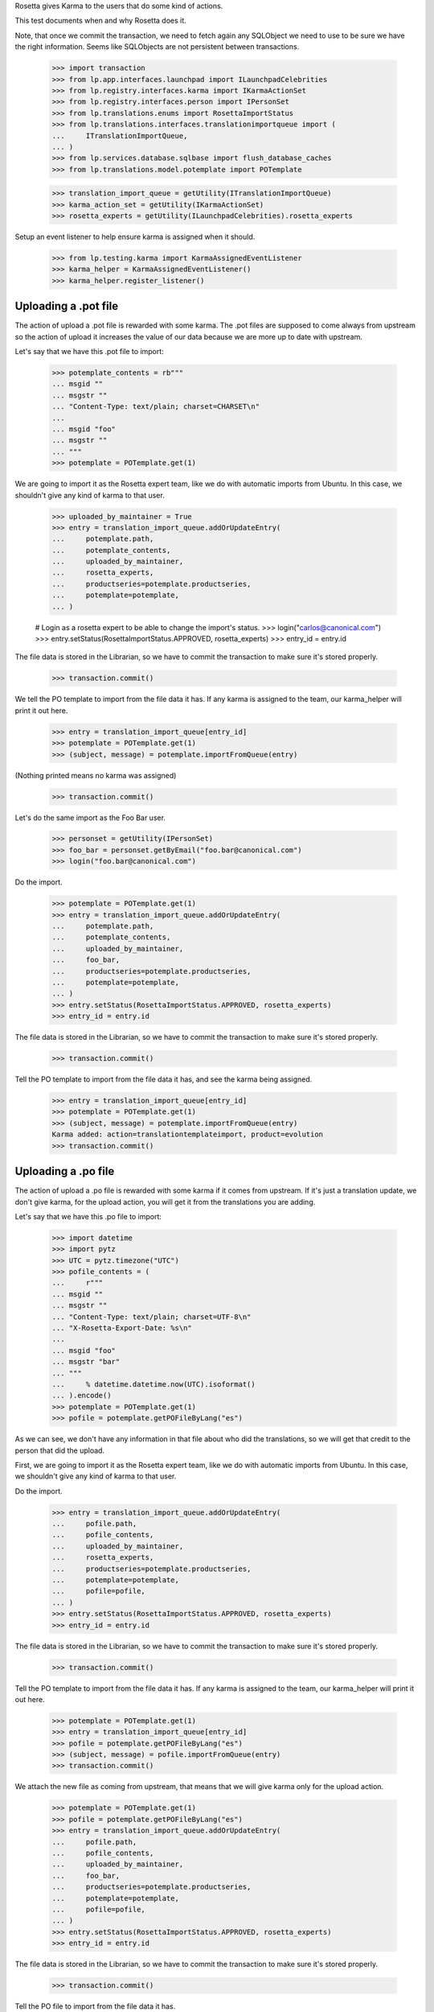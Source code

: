 Rosetta gives Karma to the users that do some kind of actions.

This test documents when and why Rosetta does it.

Note, that once we commit the transaction, we need to fetch again any
SQLObject we need to use to be sure we have the right information. Seems
like SQLObjects are not persistent between transactions.

    >>> import transaction
    >>> from lp.app.interfaces.launchpad import ILaunchpadCelebrities
    >>> from lp.registry.interfaces.karma import IKarmaActionSet
    >>> from lp.registry.interfaces.person import IPersonSet
    >>> from lp.translations.enums import RosettaImportStatus
    >>> from lp.translations.interfaces.translationimportqueue import (
    ...     ITranslationImportQueue,
    ... )
    >>> from lp.services.database.sqlbase import flush_database_caches
    >>> from lp.translations.model.potemplate import POTemplate

    >>> translation_import_queue = getUtility(ITranslationImportQueue)
    >>> karma_action_set = getUtility(IKarmaActionSet)
    >>> rosetta_experts = getUtility(ILaunchpadCelebrities).rosetta_experts

Setup an event listener to help ensure karma is assigned when it should.

    >>> from lp.testing.karma import KarmaAssignedEventListener
    >>> karma_helper = KarmaAssignedEventListener()
    >>> karma_helper.register_listener()


Uploading a .pot file
=====================

The action of upload a .pot file is rewarded with some karma.
The .pot files are supposed to come always from upstream so the action
of upload it increases the value of our data because we are more up to date
with upstream.

Let's say that we have this .pot file to import:

    >>> potemplate_contents = rb"""
    ... msgid ""
    ... msgstr ""
    ... "Content-Type: text/plain; charset=CHARSET\n"
    ...
    ... msgid "foo"
    ... msgstr ""
    ... """
    >>> potemplate = POTemplate.get(1)

We are going to import it as the Rosetta expert team, like we do with
automatic imports from Ubuntu. In this case, we shouldn't give any kind
of karma to that user.

    >>> uploaded_by_maintainer = True
    >>> entry = translation_import_queue.addOrUpdateEntry(
    ...     potemplate.path,
    ...     potemplate_contents,
    ...     uploaded_by_maintainer,
    ...     rosetta_experts,
    ...     productseries=potemplate.productseries,
    ...     potemplate=potemplate,
    ... )

    # Login as a rosetta expert to be able to change the import's status.
    >>> login("carlos@canonical.com")
    >>> entry.setStatus(RosettaImportStatus.APPROVED, rosetta_experts)
    >>> entry_id = entry.id

The file data is stored in the Librarian, so we have to commit the transaction
to make sure it's stored properly.

    >>> transaction.commit()

We tell the PO template to import from the file data it has.  If any karma is
assigned to the team, our karma_helper will print it out here.

    >>> entry = translation_import_queue[entry_id]
    >>> potemplate = POTemplate.get(1)
    >>> (subject, message) = potemplate.importFromQueue(entry)

(Nothing printed means no karma was assigned)

    >>> transaction.commit()

Let's do the same import as the Foo Bar user.

    >>> personset = getUtility(IPersonSet)
    >>> foo_bar = personset.getByEmail("foo.bar@canonical.com")
    >>> login("foo.bar@canonical.com")

Do the import.

    >>> potemplate = POTemplate.get(1)
    >>> entry = translation_import_queue.addOrUpdateEntry(
    ...     potemplate.path,
    ...     potemplate_contents,
    ...     uploaded_by_maintainer,
    ...     foo_bar,
    ...     productseries=potemplate.productseries,
    ...     potemplate=potemplate,
    ... )
    >>> entry.setStatus(RosettaImportStatus.APPROVED, rosetta_experts)
    >>> entry_id = entry.id

The file data is stored in the Librarian, so we have to commit the transaction
to make sure it's stored properly.

    >>> transaction.commit()

Tell the PO template to import from the file data it has, and see the karma
being assigned.

    >>> entry = translation_import_queue[entry_id]
    >>> potemplate = POTemplate.get(1)
    >>> (subject, message) = potemplate.importFromQueue(entry)
    Karma added: action=translationtemplateimport, product=evolution
    >>> transaction.commit()


Uploading a .po file
====================

The action of upload a .po file is rewarded with some karma if it comes
from upstream. If it's just a translation update, we don't give karma, for
the upload action, you will get it from the translations you are adding.

Let's say that we have this .po file to import:

    >>> import datetime
    >>> import pytz
    >>> UTC = pytz.timezone("UTC")
    >>> pofile_contents = (
    ...     r"""
    ... msgid ""
    ... msgstr ""
    ... "Content-Type: text/plain; charset=UTF-8\n"
    ... "X-Rosetta-Export-Date: %s\n"
    ...
    ... msgid "foo"
    ... msgstr "bar"
    ... """
    ...     % datetime.datetime.now(UTC).isoformat()
    ... ).encode()
    >>> potemplate = POTemplate.get(1)
    >>> pofile = potemplate.getPOFileByLang("es")

As we can see, we don't have any information in that file about who
did the translations, so we will get that credit to the person that
did the upload.

First, we are going to import it as the Rosetta expert team, like we do with
automatic imports from Ubuntu. In this case, we shouldn't give any kind
of karma to that user.

Do the import.

    >>> entry = translation_import_queue.addOrUpdateEntry(
    ...     pofile.path,
    ...     pofile_contents,
    ...     uploaded_by_maintainer,
    ...     rosetta_experts,
    ...     productseries=potemplate.productseries,
    ...     potemplate=potemplate,
    ...     pofile=pofile,
    ... )
    >>> entry.setStatus(RosettaImportStatus.APPROVED, rosetta_experts)
    >>> entry_id = entry.id

The file data is stored in the Librarian, so we have to commit the transaction
to make sure it's stored properly.

    >>> transaction.commit()

Tell the PO template to import from the file data it has.  If any karma is
assigned to the team, our karma_helper will print it out here.

    >>> potemplate = POTemplate.get(1)
    >>> entry = translation_import_queue[entry_id]
    >>> pofile = potemplate.getPOFileByLang("es")
    >>> (subject, message) = pofile.importFromQueue(entry)
    >>> transaction.commit()


We attach the new file as coming from upstream, that means that we
will give karma only for the upload action.

    >>> potemplate = POTemplate.get(1)
    >>> pofile = potemplate.getPOFileByLang("es")
    >>> entry = translation_import_queue.addOrUpdateEntry(
    ...     pofile.path,
    ...     pofile_contents,
    ...     uploaded_by_maintainer,
    ...     foo_bar,
    ...     productseries=potemplate.productseries,
    ...     potemplate=potemplate,
    ...     pofile=pofile,
    ... )
    >>> entry.setStatus(RosettaImportStatus.APPROVED, rosetta_experts)
    >>> entry_id = entry.id

The file data is stored in the Librarian, so we have to commit the transaction
to make sure it's stored properly.

    >>> transaction.commit()

Tell the PO file to import from the file data it has.

    >>> potemplate = POTemplate.get(1)
    >>> entry = translation_import_queue[entry_id]
    >>> pofile = potemplate.getPOFileByLang("es")
    >>> (subject, message) = pofile.importFromQueue(entry)
    Karma added: action=translationimportupstream, product=evolution

Now, the user is going to upload a local edition of the .po file. In this
case, we will give karma *only* because the translation change.

    >>> pofile_contents = (
    ...     r"""
    ... msgid ""
    ... msgstr ""
    ... "Content-Type: text/plain; charset=UTF-8\n"
    ... "X-Rosetta-Export-Date: %s\n"
    ...
    ... msgid "foo"
    ... msgstr "bars"
    ... """
    ...     % datetime.datetime.now(UTC).isoformat()
    ... ).encode()

We attach the new file as not coming from upstream.

    >>> potemplate = POTemplate.get(1)
    >>> pofile = potemplate.getPOFileByLang("es")
    >>> entry = translation_import_queue.addOrUpdateEntry(
    ...     pofile.path,
    ...     pofile_contents,
    ...     not uploaded_by_maintainer,
    ...     foo_bar,
    ...     productseries=potemplate.productseries,
    ...     potemplate=potemplate,
    ...     pofile=pofile,
    ... )
    >>> entry.setStatus(RosettaImportStatus.APPROVED, rosetta_experts)
    >>> entry_id = entry.id

The file data is stored in the Librarian, so we have to commit the transaction
to make sure it's stored properly.

    >>> transaction.commit()

Tell the PO file to import from the file data it has.  The user has rights
to edit translations directly, so their suggestion is approved directly.
No karma is awarded for this action.

    >>> potemplate = POTemplate.get(1)
    >>> entry = translation_import_queue[entry_id]
    >>> pofile = potemplate.getPOFileByLang("es")
    >>> (subject, message) = pofile.importFromQueue(entry)
    >>> transaction.commit()

Let's try the case when a file is uploaded, but no translation is changed.
To do this test, we are going to repeat previous import.

We import it again without changes and see that we don't get karma changes.

    >>> potemplate = POTemplate.get(1)
    >>> pofile = potemplate.getPOFileByLang("es")
    >>> entry = translation_import_queue.addOrUpdateEntry(
    ...     pofile.path,
    ...     pofile_contents,
    ...     not uploaded_by_maintainer,
    ...     foo_bar,
    ...     productseries=potemplate.productseries,
    ...     potemplate=potemplate,
    ...     pofile=pofile,
    ... )
    >>> entry.setStatus(RosettaImportStatus.APPROVED, rosetta_experts)
    >>> entry_id = entry.id

The file data is stored in the Librarian, so we have to commit the transaction
to make sure it's stored properly.

    >>> transaction.commit()

Tell the PO file to import from the file data it has and see that no karma is
assigned.  If it was, it'd be printed after the call to importFromQueue().

    >>> potemplate = POTemplate.get(1)
    >>> entry = translation_import_queue[entry_id]
    >>> pofile = potemplate.getPOFileByLang("es")
    >>> (subject, message) = pofile.importFromQueue(entry)
    >>> transaction.commit()


Translating from the web UI
===========================

Translating something using the website UI can give you three kind of karma
actions:

 - translationsuggestionadded: When you add a translation but you are not
   allowed to do modifications directly to those translations.
 - translationsuggestionapproved: When you added a translation that is
   actually used because you have edition rights or because a reviewer
   approved your suggestion.
 - translationreview: When you approve a translation from someone else as a
   valid translation to use.


Let's say that we are a translator that is not an editor for the team that
handles translations for a given pofile.

No Privileges Person is a translator that fits this requirement.

    >>> potemplate = POTemplate.get(1)
    >>> pofile = potemplate.getPOFileByLang("es")
    >>> no_priv = personset.getByEmail("no-priv@canonical.com")
    >>> pofile.canEditTranslations(no_priv)
    False

We are going to add a suggestion that already exists from other user,
that should not add any kind of karma to this user.

    >>> potmsgset = potemplate.getPOTMsgSetByMsgIDText("foo")
    >>> new_translations = {0: "bar"}
    >>> fuzzy = False
    >>> by_maintainer = False

And we can see as they won't get any karma activity from that, otherwise
it'd be printed after the call to set current translation.

    >>> translationmessage = factory.makeCurrentTranslationMessage(
    ...     pofile,
    ...     potmsgset,
    ...     no_priv,
    ...     translations=new_translations,
    ...     current_other=by_maintainer,
    ... )
    >>> flush_database_caches()

But now, they will provide a new suggestion.

    >>> new_translations = {0: "somethingelse"}

At this moment, karma is assigned and thus is printed here.

    >>> no_priv = personset.getByEmail("no-priv@canonical.com")
    >>> potemplate = POTemplate.get(1)
    >>> pofile = potemplate.getPOFileByLang("es")
    >>> potmsgset = potemplate.getPOTMsgSetByMsgIDText("foo")
    >>> translationmessage = potmsgset.submitSuggestion(
    ...     pofile, no_priv, new_translations
    ... )
    Karma added: action=translationsuggestionadded, product=evolution
    >>> transaction.commit()

Now, a reviewer for the Spanish team is going to review that translation and
do other translations.

    >>> kurem = personset.getByEmail("kurem@debian.cz")

Now, they will approve a suggestion.  This will give them karma for
reviewing the suggestion and will also give karma to the user who made the
suggestion for it being approved.

    >>> potemplate = POTemplate.get(1)
    >>> pofile = potemplate.getPOFileByLang("es")
    >>> potmsgset = potemplate.getPOTMsgSetByMsgIDText("foo")
    >>> new_translations = {0: "somethingelse"}
    >>> translationmessage = potmsgset.findTranslationMessage(
    ...     pofile, new_translations
    ... )
    >>> translationmessage.approve(pofile, kurem)
    Karma added: action=translationsuggestionapproved, product=evolution
    Karma added: action=translationreview, product=evolution
    >>> transaction.commit()

Finally, this reviewer, is going to add a new translation directly. They
should get karma for their translation, but not for a review.

    >>> kurem = personset.getByEmail("kurem@debian.cz")
    >>> potemplate = POTemplate.get(1)
    >>> pofile = potemplate.getPOFileByLang("es")
    >>> potmsgset = potemplate.getPOTMsgSetByMsgIDText("foo")
    >>> new_translations = {0: "changed again"}
    >>> translationmessage = potmsgset.submitSuggestion(
    ...     pofile, kurem, new_translations
    ... )
    Karma added: action=translationsuggestionadded, product=evolution
    >>> translationmessage.approve(pofile, kurem)
    >>> transaction.commit()


IPOTemplate description change
==============================

When someone adds a description for an IPOTemplate, we give them some karma
because they are giving more information to our users about the usage of
that template.

We are going to use Sample Person for this test as they're the owner of the
product from where the IPOTemplate is and they have rights to change the
description.

    >>> sample_person = personset.getByEmail("test@canonical.com")
    >>> login("test@canonical.com")
    >>> form = {
    ...     "field.owner": "test@canonical.com",
    ...     "field.name": "test",
    ...     "field.priority": "0",
    ...     "field.description": "This is a new description",
    ...     "field.actions.change": "Change",
    ... }
    >>> potemplate_view = create_view(potemplate, "+edit", form=form)
    >>> potemplate_view.request.method = "POST"

Let's see the description we have atm:

    >>> print(potemplate.description)
    Template for evolution in hoary

We do the update and see the karma being assigned.

    >>> status = potemplate_view.initialize()
    Karma added:
    action=translationtemplatedescriptionchanged, product=evolution

And the new one is:

    >>> print(potemplate.description)
    This is a new description

Now, let's ensure that we've covered every one of Rosetta's karma
actions.

    >>> from lp.registry.model.karma import KarmaCategory
    >>> from lp.services.database.interfaces import IStore
    >>> translation_category = (
    ...     IStore(KarmaCategory)
    ...     .find(KarmaCategory, name="translations")
    ...     .one()
    ... )
    >>> for karma_action in translation_category.karmaactions:
    ...     assert karma_action in karma_helper.added_karma_actions, (
    ...         "%s was not test!" % karma_action.name
    ...     )
    ...

Unregister the event listener to make sure we won't interfere in other tests.

    >>> karma_helper.unregister_listener()

